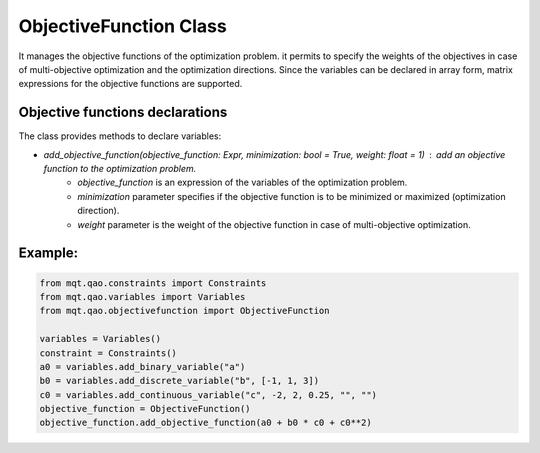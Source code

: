 ObjectiveFunction Class
=======================

It manages the objective functions of the optimization problem. it permits to specify the weights of the objectives in case of multi-objective optimization and the optimization directions. Since the variables can be declared in array form, matrix expressions for the objective functions are supported.

Objective functions declarations
--------------------------------

The class provides methods to declare variables:

- *add_objective_function(objective_function: Expr, minimization: bool = True, weight: float = 1)* : add an objective function to the optimization problem.
    - *objective_function* is an expression of the variables of the optimization problem.
    - *minimization* parameter specifies if the objective function is to be minimized or maximized (optimization direction).
    - *weight* parameter is the weight of the objective function in case of multi-objective optimization.

Example:
--------

.. code-block:: python

    from mqt.qao.constraints import Constraints
    from mqt.qao.variables import Variables
    from mqt.qao.objectivefunction import ObjectiveFunction

    variables = Variables()
    constraint = Constraints()
    a0 = variables.add_binary_variable("a")
    b0 = variables.add_discrete_variable("b", [-1, 1, 3])
    c0 = variables.add_continuous_variable("c", -2, 2, 0.25, "", "")
    objective_function = ObjectiveFunction()
    objective_function.add_objective_function(a0 + b0 * c0 + c0**2)
